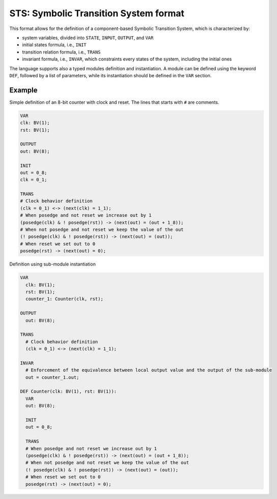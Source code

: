 STS: Symbolic Transition System format
========================

This format allows for the definition of a component-based Symbolic Transition System, which is characterized by:

- system variables, divided into ``STATE``, ``INPUT``, ``OUTPUT``, and ``VAR``

- initial states formula, i.e., ``INIT``

- transition relation formula, i.e., ``TRANS``

- invariant formula, i.e., ``INVAR``, which constraints every states of the system, including the initial ones 

The language supports also a typed modules definition and instantiation. A module can be defined using the keyword ``DEF``, followed by a list of parameters, while its instantiation should be defined in the ``VAR`` section.

========================
Example
========================

Simple definition of an 8-bit counter with clock and reset. The lines that starts with ``#`` are comments. 

.. code::

    VAR
    clk: BV(1);
    rst: BV(1);
    
    OUTPUT
    out: BV(8);

    INIT
    out = 0_8;
    clk = 0_1;

    TRANS
    # Clock behavior definition
    (clk = 0_1) <-> (next(clk) = 1_1);
    # When posedge and not reset we increase out by 1
    (posedge(clk) & ! posedge(rst)) -> (next(out) = (out + 1_8));
    # When not posedge and not reset we keep the value of the out
    (! posedge(clk) & ! posedge(rst)) -> (next(out) = (out));
    # When reset we set out to 0
    posedge(rst) -> (next(out) = 0);
    
    
Definition using sub-module instantiation

.. code::

  VAR
    clk: BV(1);
    rst: BV(1);
    counter_1: Counter(clk, rst);
    
  OUTPUT
    out: BV(8);
    
  TRANS
    # Clock behavior definition
    (clk = 0_1) <-> (next(clk) = 1_1);
    
  INVAR
    # Enforcement of the equivalence between local output value and the output of the sub-module
    out = counter_1.out;

  DEF Counter(clk: BV(1), rst: BV(1)):
    VAR
    out: BV(8);

    INIT
    out = 0_8;

    TRANS
    # When posedge and not reset we increase out by 1
    (posedge(clk) & ! posedge(rst)) -> (next(out) = (out + 1_8));
    # When not posedge and not reset we keep the value of the out
    (! posedge(clk) & ! posedge(rst)) -> (next(out) = (out));
    # When reset we set out to 0
    posedge(rst) -> (next(out) = 0);
